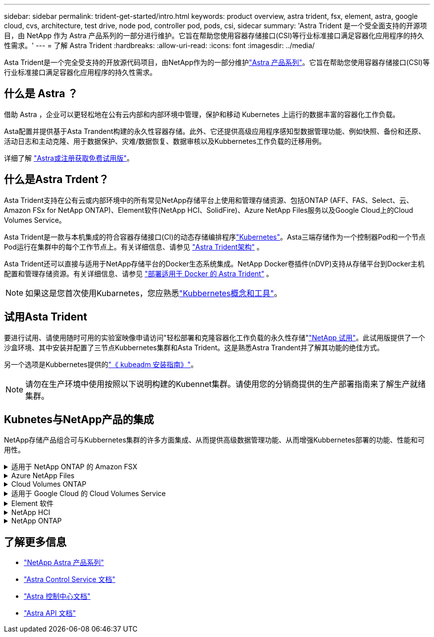 ---
sidebar: sidebar 
permalink: trident-get-started/intro.html 
keywords: product overview, astra trident, fsx, element, astra, google cloud, cvs, architecture, test drive, node pod, controller pod, pods, csi, sidecar 
summary: 'Astra Trident 是一个受全面支持的开源项目，由 NetApp 作为 Astra 产品系列的一部分进行维护。它旨在帮助您使用容器存储接口(CSI)等行业标准接口满足容器化应用程序的持久性需求。' 
---
= 了解 Astra Trident
:hardbreaks:
:allow-uri-read: 
:icons: font
:imagesdir: ../media/


[role="lead"]
Asta Trident是一个完全受支持的开放源代码项目，由NetApp作为的一部分维护link:https://docs.netapp.com/us-en/astra-family/intro-family.html["Astra 产品系列"^]。它旨在帮助您使用容器存储接口(CSI)等行业标准接口满足容器化应用程序的持久性需求。



== 什么是 Astra ？

借助 Astra ，企业可以更轻松地在公有云内部和内部环境中管理，保护和移动 Kubernetes 上运行的数据丰富的容器化工作负载。

Asta配置并提供基于Asta Trandent构建的永久性容器存储。此外、它还提供高级应用程序感知型数据管理功能、例如快照、备份和还原、活动日志和主动克隆、用于数据保护、灾难/数据恢复、数据审核以及Kubbernetes工作负载的迁移用例。

详细了解 link:https://bluexp.netapp.com/astra["Astra或注册获取免费试用版"^]。



== 什么是Astra Trdent？

Asta Trident支持在公有云或内部环境中的所有常见NetApp存储平台上使用和管理存储资源、包括ONTAP (AFF、FAS、Select、云、 Amazon FSx for NetApp ONTAP)、Element软件(NetApp HCI、SolidFire)、Azure NetApp Files服务以及Google Cloud上的Cloud Volumes Service。

Asta Trident是一款与本机集成的符合容器存储接口(CI)的动态存储编排程序link:https://kubernetes.io/["Kubernetes"^]。Asta三端存储作为一个控制器Pod和一个节点Pod运行在集群中的每个工作节点上。有关详细信息、请参见 link:../trident-get-started/architecture.html["Astra Trident架构"] 。

Asta Trident还可以直接与适用于NetApp存储平台的Docker生态系统集成。NetApp Docker卷插件(nDVP)支持从存储平台到Docker主机配置和管理存储资源。有关详细信息、请参见 link:../trident-docker/deploy-docker.html["部署适用于 Docker 的 Astra Trident"] 。


NOTE: 如果这是您首次使用Kubarnetes，您应熟悉link:https://kubernetes.io/docs/home/["Kubbernetes概念和工具"^]。



== 试用Asta Trident

要进行试用、请使用随时可用的实验室映像申请访问"轻松部署和克隆容器化工作负载的永久性存储"link:https://www.netapp.com/us/try-and-buy/test-drive/index.aspx["NetApp 试用"^]。此试用版提供了一个沙盒环境、其中安装并配置了三节点Kubbernetes集群和Asta Trident。这是熟悉Astra Trandent并了解其功能的绝佳方式。

另一个选项是Kubbernetes提供的link:https://kubernetes.io/docs/setup/independent/install-kubeadm/["《 kubeadm 安装指南》"]。


NOTE: 请勿在生产环境中使用按照以下说明构建的Kubennet集群。请使用您的分销商提供的生产部署指南来了解生产就绪集群。



== Kubnetes与NetApp产品的集成

NetApp存储产品组合可与Kubbernetes集群的许多方面集成、从而提供高级数据管理功能、从而增强Kubbernetes部署的功能、性能和可用性。

.适用于 NetApp ONTAP 的 Amazon FSX
[%collapsible]
====
link:https://www.netapp.com/aws/fsx-ontap/["适用于 NetApp ONTAP 的 Amazon FSX"^]是一项完全托管的AWS服务、可用于启动和运行由NetApp ONTAP存储操作系统提供支持的文件系统。

====
.Azure NetApp Files
[%collapsible]
====
https://www.netapp.com/azure/azure-netapp-files/["Azure NetApp Files"^]是由NetApp提供支持的企业级Azure文件共享服务。您可以在 Azure 中以本机方式运行要求最苛刻的基于文件的工作负载，同时享受 NetApp 应有的性能和丰富的数据管理功能。

====
.Cloud Volumes ONTAP
[%collapsible]
====
link:https://www.netapp.com/cloud-services/cloud-volumes-ontap/["Cloud Volumes ONTAP"^]是一款纯软件存储设备、可在云中运行ONTAP数据管理软件。

====
.适用于 Google Cloud 的 Cloud Volumes Service
[%collapsible]
====
link:https://bluexp.netapp.com/google-cloud-netapp-volumes?utm_source=GitHub&utm_campaign=Trident["适用于 Google Cloud 的 NetApp Cloud Volumes Service"^]是一种云原生文件服务、可通过NFS和SMB为NAS卷提供全闪存性能。

====
.Element 软件
[%collapsible]
====
https://www.netapp.com/data-management/element-software/["Element"^]存储管理员可以通过保障性能并简化存储占用空间来整合工作负载。

====
.NetApp HCI
[%collapsible]
====
link:https://docs.netapp.com/us-en/hci/docs/concept_hci_product_overview.html["NetApp HCI"^]通过自动化执行日常任务并使基础架构管理员能够专注于更重要的功能、简化数据中心的管理和扩展。

Asta三端存储可以直接在底层NetApp HCI存储平台上为容器化应用程序配置和管理存储设备。

====
.NetApp ONTAP
[%collapsible]
====
link:https://docs.netapp.com/us-en/ontap/index.html["NetApp ONTAP"^]是NetApp多协议统一存储操作系统、可为任何应用程序提供高级数据管理功能。

ONTAP 系统采用全闪存，混合或全 HDD 配置，并提供多种不同的部署模式，包括专门设计的硬件（ FAS 和 AFF ），白盒（ ONTAP Select ）和纯云（ Cloud Volumes ONTAP ）。Astra三端存储支持这些ONTAP部署模式。

====


== 了解更多信息

* https://docs.netapp.com/us-en/astra-family/intro-family.html["NetApp Astra 产品系列"^]
* https://docs.netapp.com/us-en/astra/get-started/intro.html["Astra Control Service 文档"^]
* https://docs.netapp.com/us-en/astra-control-center/index.html["Astra 控制中心文档"^]
* https://docs.netapp.com/us-en/astra-automation/get-started/before_get_started.html["Astra API 文档"^]

